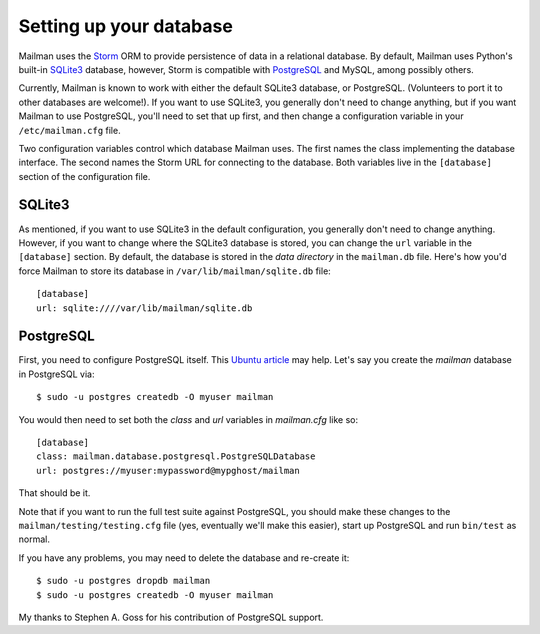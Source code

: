 ========================
Setting up your database
========================

Mailman uses the Storm_ ORM to provide persistence of data in a relational
database.  By default, Mailman uses Python's built-in SQLite3_ database,
however, Storm is compatible with PostgreSQL_ and MySQL, among possibly
others.

Currently, Mailman is known to work with either the default SQLite3 database,
or PostgreSQL.  (Volunteers to port it to other databases are welcome!).  If
you want to use SQLite3, you generally don't need to change anything, but if
you want Mailman to use PostgreSQL, you'll need to set that up first, and then
change a configuration variable in your ``/etc/mailman.cfg`` file.

Two configuration variables control which database Mailman uses.  The first
names the class implementing the database interface.  The second names the
Storm URL for connecting to the database.  Both variables live in the
``[database]`` section of the configuration file.


SQLite3
=======

As mentioned, if you want to use SQLite3 in the default configuration, you
generally don't need to change anything.  However, if you want to change where
the SQLite3 database is stored, you can change the ``url`` variable in the
``[database]`` section.  By default, the database is stored in the *data
directory* in the ``mailman.db`` file.  Here's how you'd force Mailman to
store its database in ``/var/lib/mailman/sqlite.db`` file::

    [database]
    url: sqlite:////var/lib/mailman/sqlite.db


PostgreSQL
==========

First, you need to configure PostgreSQL itself.  This `Ubuntu article`_ may
help.  Let's say you create the `mailman` database in PostgreSQL via::

    $ sudo -u postgres createdb -O myuser mailman

You would then need to set both the `class` and `url` variables in
`mailman.cfg` like so::

    [database]
    class: mailman.database.postgresql.PostgreSQLDatabase
    url: postgres://myuser:mypassword@mypghost/mailman

That should be it.

Note that if you want to run the full test suite against PostgreSQL, you
should make these changes to the ``mailman/testing/testing.cfg`` file (yes,
eventually we'll make this easier), start up PostgreSQL and run ``bin/test``
as normal.

If you have any problems, you may need to delete the database and re-create
it::

    $ sudo -u postgres dropdb mailman
    $ sudo -u postgres createdb -O myuser mailman

My thanks to Stephen A. Goss for his contribution of PostgreSQL support.


.. _Storm: http://storm.canonical.com
.. _SQLite3: http://docs.python.org/library/sqlite3.html
.. _PostgreSQL: http://www.postgresql.org/
.. _MySQL: http://dev.mysql.com/
.. _`Ubuntu article`: https://help.ubuntu.com/community/PostgreSQL
